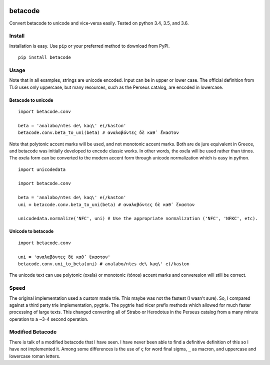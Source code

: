 |Build Status| |Coverage Status|

betacode
--------

Convert betacode to unicode and vice-versa easily. Tested on python 3.4,
3.5, and 3.6.

Install
~~~~~~~

Installation is easy. Use ``pip`` or your preferred method to download
from PyPI.

::

    pip install betacode

Usage
~~~~~

Note that in all examples, strings are unicode encoded. Input can be in
upper or lower case. The official definition from TLG uses only
uppercase, but many resources, such as the Perseus catalog, are encoded
in lowercase.

Betacode to unicode
^^^^^^^^^^^^^^^^^^^

::

    import betacode.conv

    beta = 'analabo/ntes de\ kaq\' e(/kaston'
    betacode.conv.beta_to_uni(beta) # αναλαβόντες δὲ καθ᾽ ἕκαστον

Note that polytonic accent marks will be used, and not monotonic accent
marks. Both are de jure equivalent in Greece, and betacode was initially
developed to encode classic works. In other words, the oxeîa will be
used rather than tónos. The oxeîa form can be converted to the modern
accent form through unicode normalization which is easy in python.

::

    import unicodedata

    import betacode.conv

    beta = 'analabo/ntes de\ kaq\' e(/kaston'
    uni = betacode.conv.beta_to_uni(beta) # αναλαβόντες δὲ καθ᾽ ἕκαστον

    unicodedata.normalize('NFC', uni) # Use the appropriate normalization ('NFC', 'NFKC', etc).

Unicode to betacode
^^^^^^^^^^^^^^^^^^^

::

    import betacode.conv

    uni = 'αναλαβόντες δὲ καθ᾽ ἕκαστον'
    betacode.conv.uni_to_beta(uni) # analabo/ntes de\ kaq\' e(/kaston

The unicode text can use polytonic (oxeîa) or monotonic (tónos) accent
marks and converesion will still be correct.

Speed
~~~~~

The original implementation used a custom made trie. This maybe was not
the fastest (I wasn't sure). So, I compared against a third party trie
implementation, pygtrie. The pygtrie had nicer prefix methods which
allowed for much faster processing of large texts. This changed
converting all of Strabo or Herodotus in the Perseus catalog from a many
minute operation to a ~3-4 second operation.

Modified Betacode
~~~~~~~~~~~~~~~~~

There is talk of a modified betacode that I have seen. I have never been
able to find a definitive definition of this so I have not implemented
it. Among some differences is the use of ``ς`` for word final sigma,
``_`` as macron, and uppercase and lowercase roman letters.

.. |Build Status| image:: https://travis-ci.org/matgrioni/betacode.svg?branch=master
   :target: https://travis-ci.org/matgrioni/betacode
.. |Coverage Status| image:: https://coveralls.io/repos/github/matgrioni/betacode/badge.svg?branch=master
   :target: https://coveralls.io/github/matgrioni/betacode?branch=master
